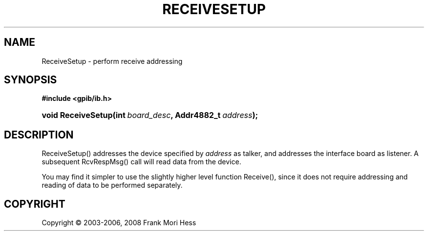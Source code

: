 '\" t
.\"     Title: ReceiveSetup
.\"    Author: Frank Mori Hess
.\" Generator: DocBook XSL Stylesheets vsnapshot <http://docbook.sf.net/>
.\"      Date: 10/04/2025
.\"    Manual: 	"Multidevice" API Functions
.\"    Source: linux-gpib 4.3.7
.\"  Language: English
.\"
.TH "RECEIVESETUP" "3" "10/04/2025" "linux-gpib 4.3.7" ""Multidevice" API Functions"
.\" -----------------------------------------------------------------
.\" * Define some portability stuff
.\" -----------------------------------------------------------------
.\" ~~~~~~~~~~~~~~~~~~~~~~~~~~~~~~~~~~~~~~~~~~~~~~~~~~~~~~~~~~~~~~~~~
.\" http://bugs.debian.org/507673
.\" http://lists.gnu.org/archive/html/groff/2009-02/msg00013.html
.\" ~~~~~~~~~~~~~~~~~~~~~~~~~~~~~~~~~~~~~~~~~~~~~~~~~~~~~~~~~~~~~~~~~
.ie \n(.g .ds Aq \(aq
.el       .ds Aq '
.\" -----------------------------------------------------------------
.\" * set default formatting
.\" -----------------------------------------------------------------
.\" disable hyphenation
.nh
.\" disable justification (adjust text to left margin only)
.ad l
.\" -----------------------------------------------------------------
.\" * MAIN CONTENT STARTS HERE *
.\" -----------------------------------------------------------------
.SH "NAME"
ReceiveSetup \- perform receive addressing
.SH "SYNOPSIS"
.sp
.ft B
.nf
#include <gpib/ib\&.h>
.fi
.ft
.HP \w'void\ ReceiveSetup('u
.BI "void ReceiveSetup(int\ " "board_desc" ", Addr4882_t\ " "address" ");"
.SH "DESCRIPTION"
.PP
ReceiveSetup() addresses the device specified by
\fIaddress\fR
as talker, and addresses the interface board as listener\&. A subsequent
RcvRespMsg()
call will read data from the device\&.
.PP
You may find it simpler to use the slightly higher level function
Receive(), since it does not require addressing and reading of data to be performed separately\&.
.SH "COPYRIGHT"
.br
Copyright \(co 2003-2006, 2008 Frank Mori Hess
.br
